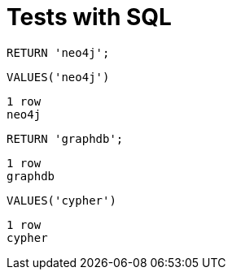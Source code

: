 = Tests with SQL =

[source,cypher]
----
RETURN 'neo4j';
----

[source,sql]
----
VALUES('neo4j')
----

[source,querytest]
----
1 row
neo4j
----

[source,cypher]
----
RETURN 'graphdb';
----

[source,querytest]
----
1 row
graphdb
----

[source,sql]
----
VALUES('cypher')
----

[source,querytest]
----
1 row
cypher
----

